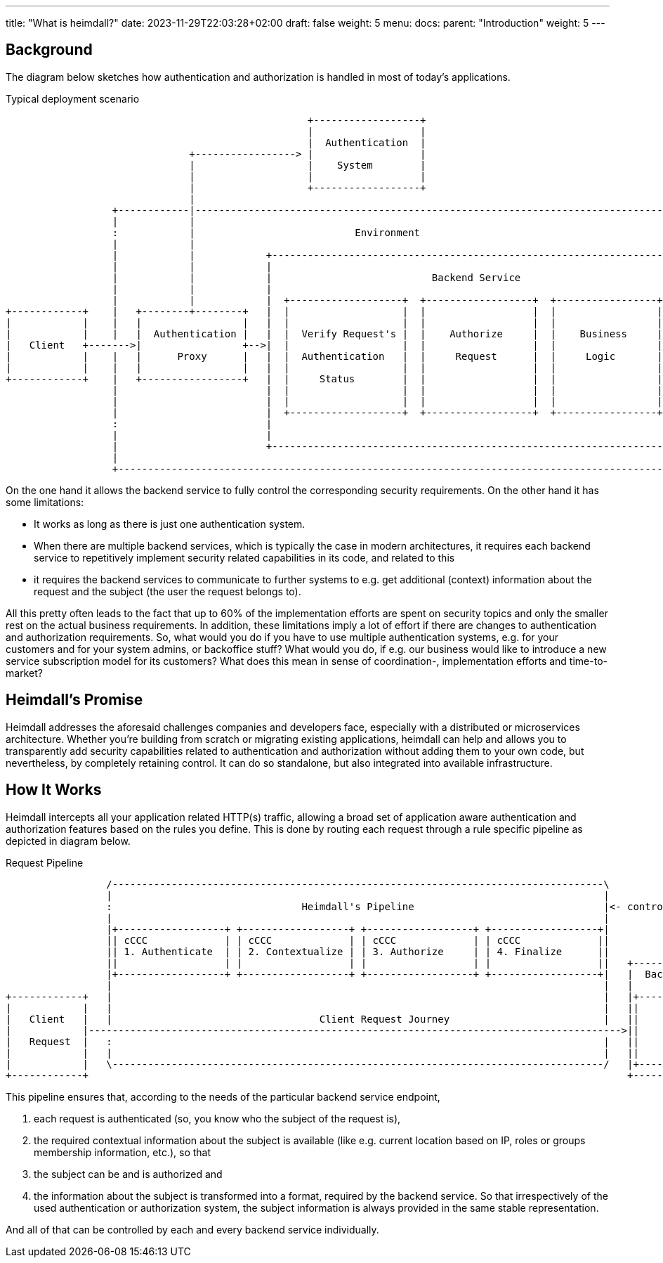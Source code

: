 ---
title: "What is heimdall?"
date: 2023-11-29T22:03:28+02:00
draft: false
weight: 5
menu:
  docs:
    parent: "Introduction"
    weight: 5
---

== Background

The diagram below sketches how authentication and authorization is handled in most of today's applications.

[[_fig_typical_deployment_scenario]]
.Typical deployment scenario
[ditaa, format=svg]
....
                                                   +------------------+
                                                   |                  |
                                                   |  Authentication  |
                               +-----------------> |                  |
                               |                   |    System        |
                               |                   |                  |
                               |                   +------------------+
                               |
                  +------------|------------------------------------------------------------------------------------+
                  |            |                                                                                    |
                  :            |                           Environment                                              |
                  |            |                                                                                    |
                  |            |            +--------------------------------------------------------------------+  |
                  |            |            |                                                                    |  |
                  |            |            |                           Backend Service                          |  |
                  |            |            |                                                                    |  |
                  |            |            |  +-------------------+  +------------------+  +-----------------+  |  |
+------------+    |   +--------+--------+   |  |                   |  |                  |  |                 |  |  |
|            |    |   |                 |   |  |                   |  |                  |  |                 |  |  |
|            |    |   |  Authentication |   |  |  Verify Request's |  |    Authorize     |  |    Business     |  |  |
|   Client   +------->|                 +-->|  |                   |  |                  |  |                 |  |  |
|            |    |   |      Proxy      |   |  |  Authentication   |  |     Request      |  |     Logic       |  |  |
|            |    |   |                 |   |  |                   |  |                  |  |                 |  |  |
+------------+    |   +-----------------+   |  |     Status        |  |                  |  |                 |  |  |
                  |                         |  |                   |  |                  |  |                 |  |  |
                  |                         |  |                   |  |                  |  |                 |  |  |
                  |                         |  +-------------------+  +------------------+  +-----------------+  |  |
                  :                         |                                                                    |  |
                  |                         |                                                                    |  |
                  |                         +--------------------------------------------------------------------+  |
                  |                                                                                                 |
                  +-------------------------------------------------------------------------------------------------+
....

On the one hand it allows the backend service to fully control the corresponding security requirements. On the other hand it has some limitations:

* It works as long as there is just one authentication system.
* When there are multiple backend services, which is typically the case in modern architectures, it requires each backend service to repetitively implement security related capabilities in its code, and related to this
* it requires the backend services to communicate to further systems to e.g. get additional (context) information about the request and the subject (the user the request belongs to).

All this pretty often leads to the fact that up to 60% of the implementation efforts are spent on security topics and only the smaller rest on the actual business requirements. In addition, these limitations imply a lot of effort if there are changes to authentication and authorization requirements. So, what would you do if you have to use multiple authentication systems, e.g. for your customers and for your system admins, or backoffice stuff? What would you do, if e.g. our business would like to introduce a new service subscription model for its customers? What does this mean in sense of coordination-, implementation efforts and time-to-market?

== Heimdall's Promise

Heimdall addresses the aforesaid challenges companies and developers face, especially with a distributed or microservices architecture. Whether you're building from scratch or migrating existing applications, heimdall can help and allows you to transparently add security capabilities related to authentication and authorization without adding them to your own code, but nevertheless, by completely retaining control. It can do so standalone, but also integrated into available infrastructure.

== How It Works

Heimdall intercepts all your application related HTTP(s) traffic, allowing a broad set of application aware authentication and authorization features based on the rules you define. This is done by routing each request through a rule specific pipeline as depicted in diagram below.

[[_fig_heimdall_request_pipeline]]
.Request Pipeline
[ditaa, format=svg]
....
                 /-----------------------------------------------------------------------------------\
                 |                                                                                   |
                 :                                Heimdall's Pipeline                                |<- controlled by> --+
                 |                                                                                   |                    |
                 |+------------------+ +------------------+ +------------------+ +------------------+|                    |
                 || cCCC             | | cCCC             | | cCCC             | | cCCC             ||                    :
                 || 1. Authenticate  | | 2. Contextualize | | 3. Authorize     | | 4. Finalize      ||                    |
                 ||                  | |                  | |                  | |                  ||   +------------------+
                 |+------------------+ +------------------+ +------------------+ +------------------+|   |  Backend Service |
                 |                                                                                   |   |                  |
+------------+   |                                                                                   |   |+----------------+|
|            |   |                                                                                   |   ||                ||
|   Client   |   |                                   Client Request Journey                          |   ||    Business    ||
|            |------------------------------------------------------------------------------------------>||                ||
|   Request  |   :                                                                                   |   ||    Logic       ||
|            |   |                                                                                   |   ||                ||
|            |   \-----------------------------------------------------------------------------------/   |+----------------+|
+------------+                                                                                           +------------------+
....

This pipeline ensures that, according to the needs of the particular backend service endpoint,

. each request is authenticated (so, you know who the subject of the request is),
. the required contextual information about the subject is available (like e.g. current location based on IP, roles or groups membership information, etc.), so that
. the subject can be and is authorized and
. the information about the subject is transformed into a format, required by the backend service. So that irrespectively of the used authentication or authorization system, the subject information is always provided in the same stable representation.

And all of that can be controlled by each and every backend service individually.
